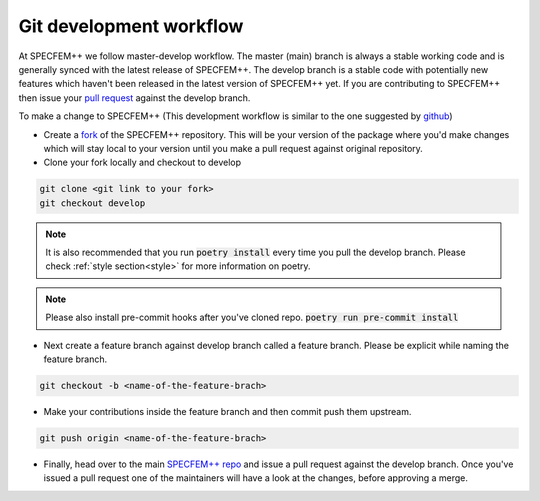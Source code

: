 Git development workflow
=========================

At SPECFEM++ we follow master-develop workflow. The master (main) branch is always a stable working code and is generally synced with the latest release of SPECFEM++. The develop branch is a stable code with potentially new features which haven't been released in the latest version of SPECFEM++ yet. If you are contributing to SPECFEM++ then issue your `pull request <https://docs.github.com/en/pull-requests/collaborating-with-pull-requests/proposing-changes-to-your-work-with-pull-requests/about-pull-requests>`_ against the develop branch.

To make a change to SPECFEM++ (This development workflow is similar to the one suggested by `github <https://docs.github.com/en/get-started/quickstart/contributing-to-projects#making-a-pull-request>`_)

- Create a `fork <https://docs.github.com/en/get-started/quickstart/contributing-to-projects#fork>`_ of the SPECFEM++ repository. This will be your version of the package where you'd make changes which will stay local to your version until you make a pull request against original repository.

- Clone your fork locally and checkout to develop
.. code-block:: bash

    git clone <git link to your fork>
    git checkout develop

.. note::

    It is also recommended that you run :code:`poetry install` every time you pull the develop branch. Please check :ref:`style section<style>` for more information on poetry.

.. note::

    Please also install pre-commit hooks after you've cloned repo. :code:`poetry run pre-commit install`

- Next create a feature branch against develop branch called a feature branch. Please be explicit while naming the feature branch.

.. code-block:: bash

    git checkout -b <name-of-the-feature-brach>

- Make your contributions inside the feature branch and then commit push them upstream.

.. code-block:: bash

    git push origin <name-of-the-feature-brach>

- Finally, head over to the main `SPECFEM++ repo <https://github.com/PrincetonUniversity/specfempp>`_ and issue a pull request against the develop branch. Once you've issued a pull request one of the maintainers will have a look at the changes, before approving a merge.
